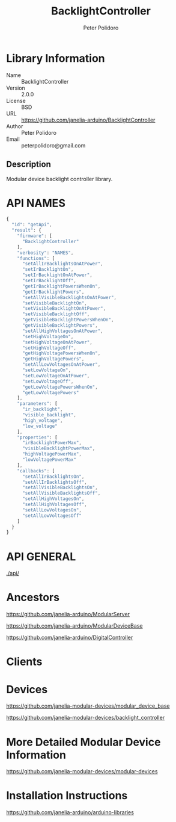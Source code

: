 #+TITLE: BacklightController
#+AUTHOR: Peter Polidoro
#+EMAIL: peterpolidoro@gmail.com

* Library Information
  - Name :: BacklightController
  - Version :: 2.0.0
  - License :: BSD
  - URL :: https://github.com/janelia-arduino/BacklightController
  - Author :: Peter Polidoro
  - Email :: peterpolidoro@gmail.com

** Description

   Modular device backlight controller library.

* API NAMES

  #+BEGIN_SRC js
    {
      "id": "getApi",
      "result": {
        "firmware": [
          "BacklightController"
        ],
        "verbosity": "NAMES",
        "functions": [
          "setAllIrBacklightsOnAtPower",
          "setIrBacklightOn",
          "setIrBacklightOnAtPower",
          "setIrBacklightOff",
          "getIrBacklightPowersWhenOn",
          "getIrBacklightPowers",
          "setAllVisibleBacklightsOnAtPower",
          "setVisibleBacklightOn",
          "setVisibleBacklightOnAtPower",
          "setVisibleBacklightOff",
          "getVisibleBacklightPowersWhenOn",
          "getVisibleBacklightPowers",
          "setAllHighVoltagesOnAtPower",
          "setHighVoltageOn",
          "setHighVoltageOnAtPower",
          "setHighVoltageOff",
          "getHighVoltagePowersWhenOn",
          "getHighVoltagePowers",
          "setAllLowVoltagesOnAtPower",
          "setLowVoltageOn",
          "setLowVoltageOnAtPower",
          "setLowVoltageOff",
          "getLowVoltagePowersWhenOn",
          "getLowVoltagePowers"
        ],
        "parameters": [
          "ir_backlight",
          "visible_backlight",
          "high_voltage",
          "low_voltage"
        ],
        "properties": [
          "irBacklightPowerMax",
          "visibleBacklightPowerMax",
          "highVoltagePowerMax",
          "lowVoltagePowerMax"
        ],
        "callbacks": [
          "setAllIrBacklightsOn",
          "setAllIrBacklightsOff",
          "setAllVisibleBacklightsOn",
          "setAllVisibleBacklightsOff",
          "setAllHighVoltagesOn",
          "setAllHighVoltagesOff",
          "setAllLowVoltagesOn",
          "setAllLowVoltagesOff"
        ]
      }
    }
  #+END_SRC

* API GENERAL

  [[./api/]]

* Ancestors

  [[https://github.com/janelia-arduino/ModularServer]]

  [[https://github.com/janelia-arduino/ModularDeviceBase]]

  [[https://github.com/janelia-arduino/DigitalController]]

* Clients

* Devices

  [[https://github.com/janelia-modular-devices/modular_device_base]]

  [[https://github.com/janelia-modular-devices/backlight_controller]]

* More Detailed Modular Device Information

  [[https://github.com/janelia-modular-devices/modular-devices]]

* Installation Instructions

  [[https://github.com/janelia-arduino/arduino-libraries]]
